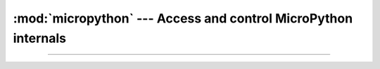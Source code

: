 :mod:`micropython` --- Access and control MicroPython internals
===============================================================

.. module:: micropython
   :synopsis: Access and control MicroPython internals.

----------------------------------------------


.. function:: micropython.mem_info([verbose])

   Print information about currently used memory. If the `verbose`
   argument is given then extra information is printed.

   The information that is printed is implementation dependent, but
   currently includes the amount of stack and heap used. In verbose
   mode it prints out the entire heap indicating which blocks are used
   and which are free.


.. function:: micropython.qstr_info([verbose])

   Print information about currently interned strings. If the
   `verbose` argument is given then extra information is printed.

   The information that is printed is implementation dependent, but
   currently includes the number of interned strings and the amount of
   RAM they use. In verbose mode it prints out the names of all
   RAM-interned strings.


.. function:: micropython.alloc_emergency_exception_buf(size)

   Allocate `size` bytes of RAM for the emergency exception buffer (a
   good size is around 100 bytes). The buffer is used to create
   exceptions in cases when normal RAM allocation would fail (eg
   within an interrupt handler) and therefore give useful traceback
   information in these situations.

   A good way to use this function is to put it at the start of your
   main script (eg main.py) and then the emergency exception buffer
   will be active for all the code following it.
